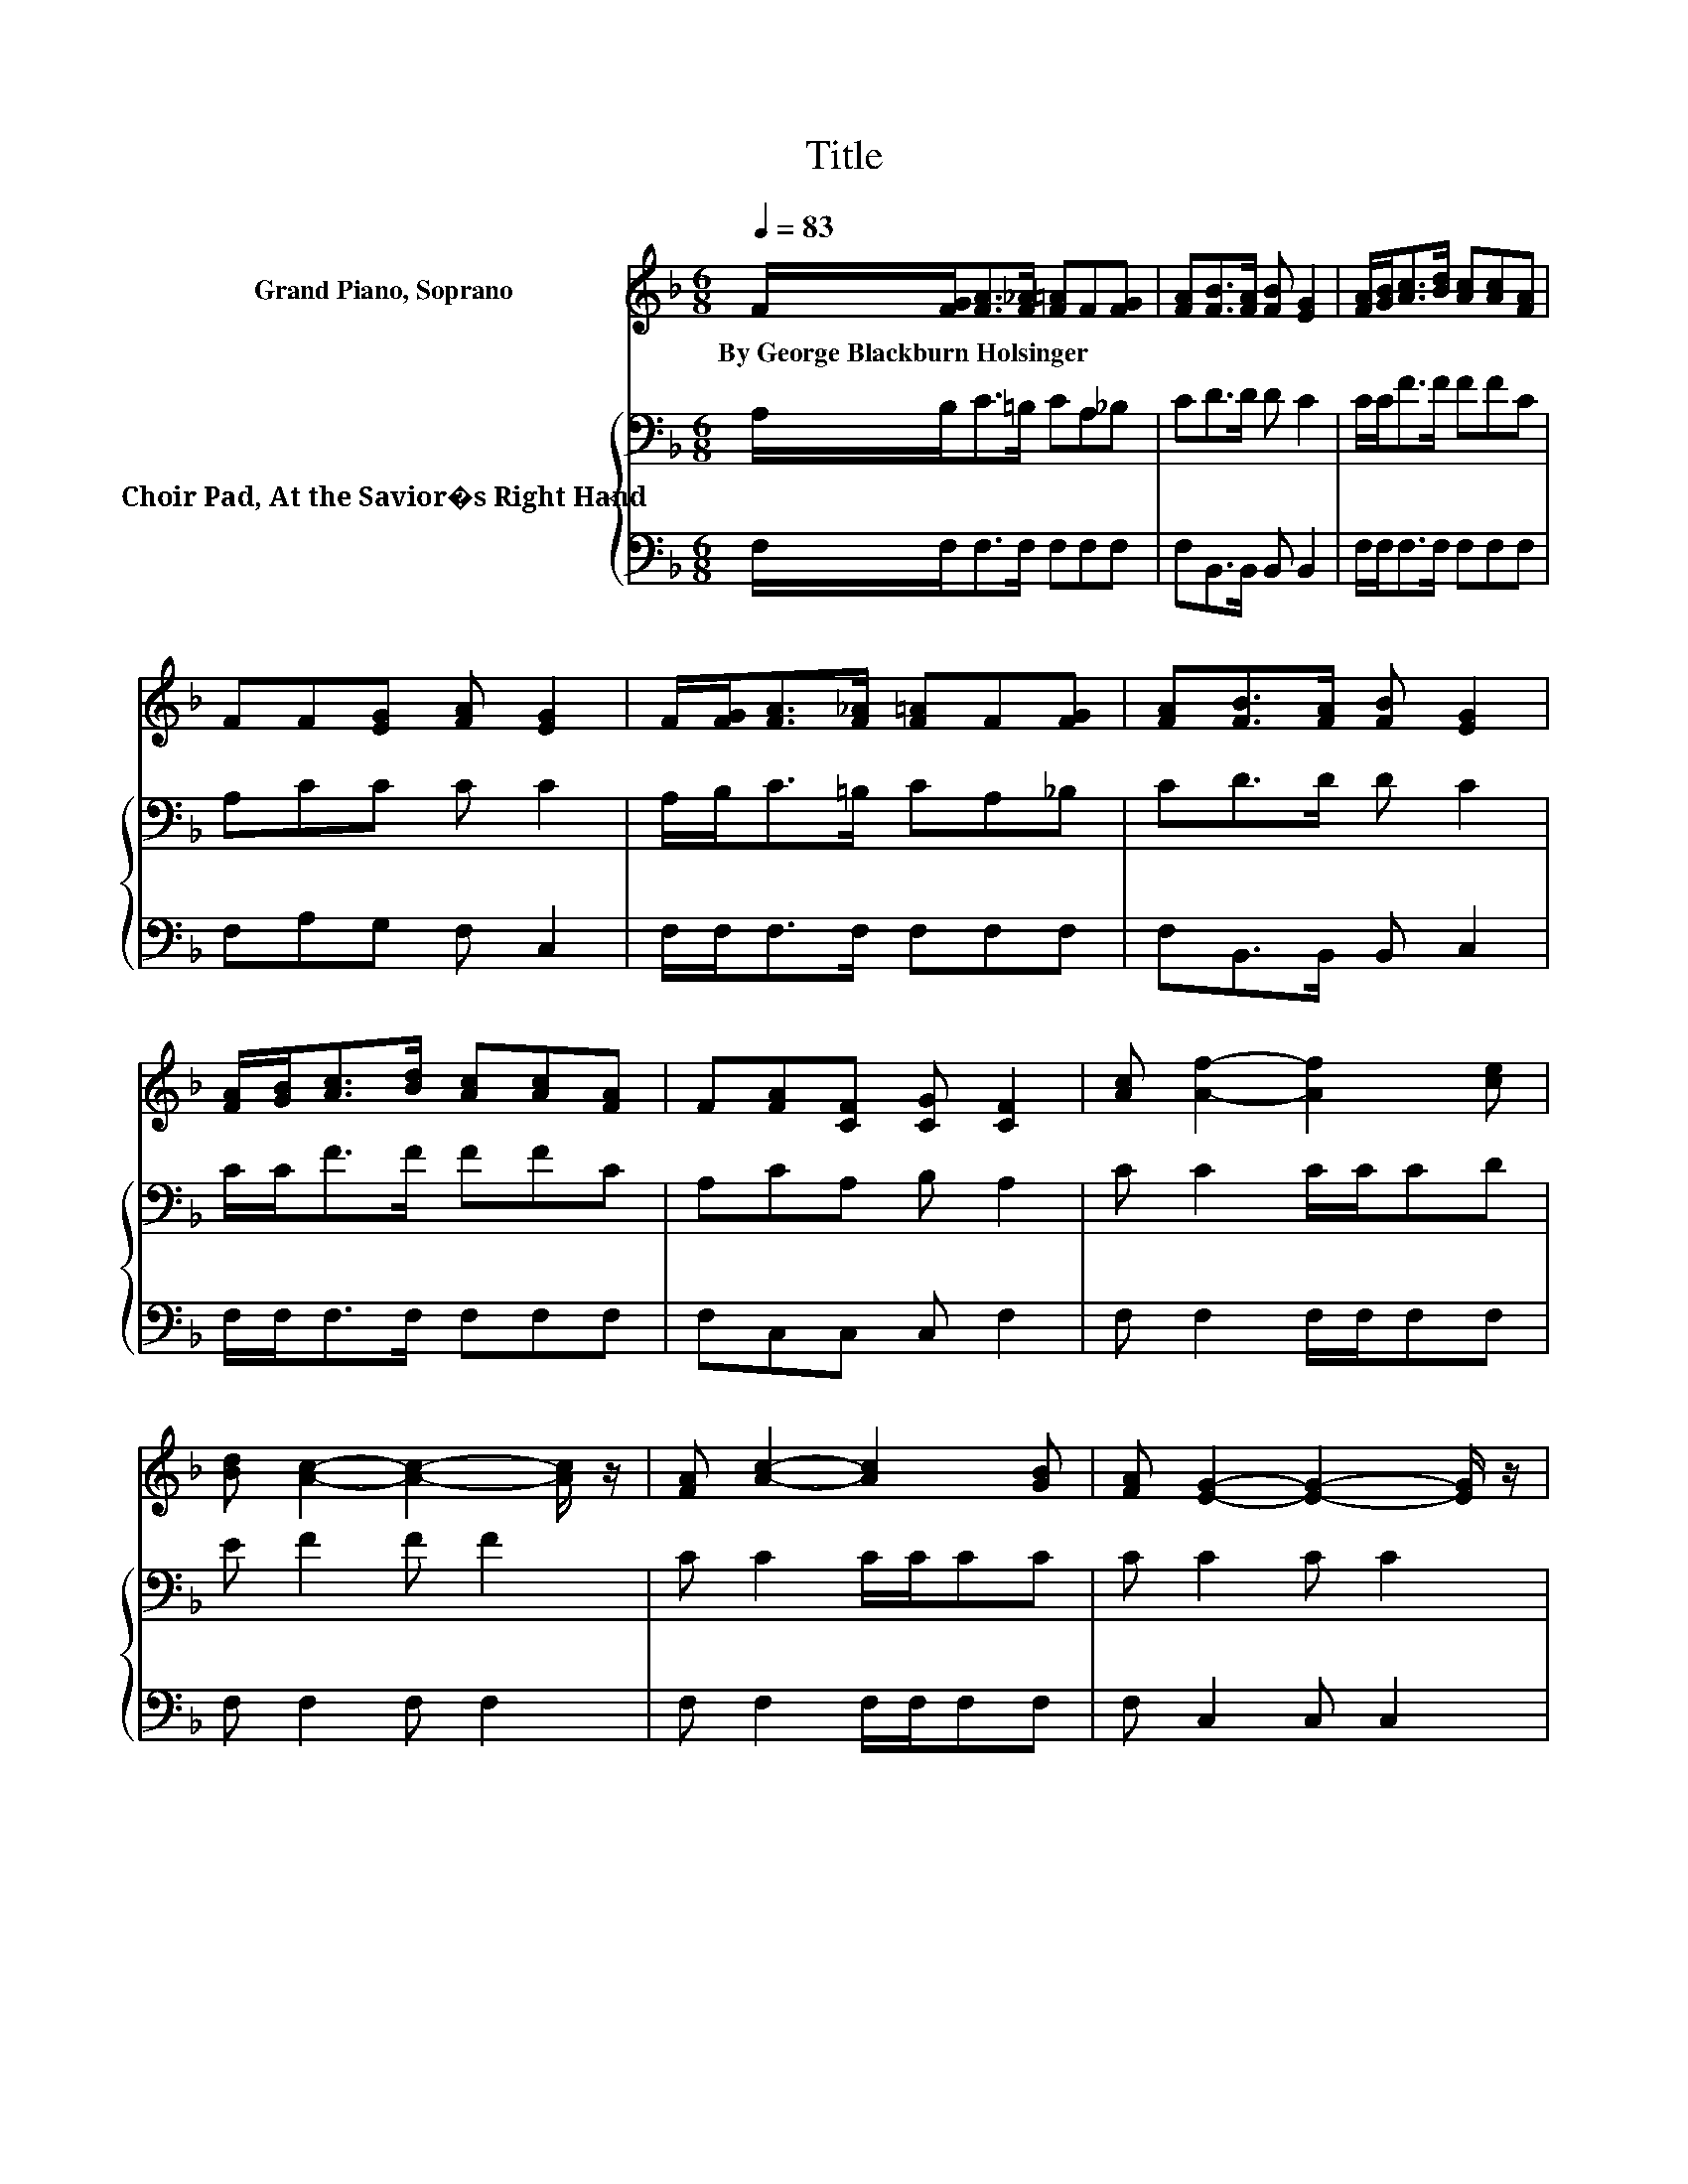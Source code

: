X:1
T:Title
%%score ( 1 2 ) { 3 | 4 }
L:1/8
Q:1/4=83
M:6/8
K:F
V:1 treble nm="Grand Piano, Soprano"
V:2 treble 
V:3 bass nm="Choir Pad, At the Savior�s Right Hand"
V:4 bass 
V:1
 F/[FG]<[FA][F_A]/ [F=A]F[FG] | [FA][FB]>[FA] [FB] [EG]2 | [FA]/[GB]<[Ac][Bd]/ [Ac][Ac][FA] | %3
w: By~George~Blackburn~Holsinger * * * * * *|||
 FF[EG] [FA] [EG]2 | F/[FG]<[FA][F_A]/ [F=A]F[FG] | [FA][FB]>[FA] [FB] [EG]2 | %6
w: |||
 [FA]/[GB]<[Ac][Bd]/ [Ac][Ac][FA] | F[FA][CF] [CG] [CF]2 | [Ac] [Af]2- [Af]2 [ce] | %9
w: |||
 [Bd] [Ac]2- [Ac]2- [Ac]/ z/ | [FA] [Ac]2- [Ac]2 [GB] | [FA] [EG]2- [EG]2- [EG]/ z/ | %12
w: |||
 [FA]/[Ac]/ [Af]2- [Af]2 [ce] | [Bd] [Ac]2- [Ac]2- [Ac]/ z/ | [FA][Ac]>[FA] F[FA][CF] | %15
w: |||
 [CG] F2- [DF-] [CF]2- | [CF]6 |] %17
w: ||
V:2
 x6 | x6 | x6 | x6 | x6 | x6 | x6 | x6 | x6 | x6 | x6 | x6 | x6 | x6 | x6 | z C2 z3 | x6 |] %17
V:3
 A,/B,<C=B,/ CA,_B, | CD>D D C2 | C/C<FF/ FFC | A,CC C C2 | A,/B,<C=B,/ CA,_B, | CD>D D C2 | %6
 C/C<FF/ FFC | A,CA, B, A,2 | C C2 C/C/CD | E F2 F F2 | C C2 C/C/CC | C C2 C C2 | C/C<CC/ CCD | %13
 EF>F F F2 | CF>C[K:bass] A,CA, | B, A,2 B, A,2- | A,6 |] %17
V:4
 F,/F,<F,F,/ F,F,F, | F,B,,>B,, B,, B,,2 | F,/F,<F,F,/ F,F,F, | F,A,G, F, C,2 | %4
 F,/F,<F,F,/ F,F,F, | F,B,,>B,, B,, C,2 | F,/F,<F,F,/ F,F,F, | F,C,C, C, F,2 | F, F,2 F,/F,/F,F, | %9
 F, F,2 F, F,2 | F, F,2 F,/F,/F,F, | F, C,2 C, C,2 | F,/F,<F,F,/ F,F,F, | F,F,>F, F, F,2 | %14
 D,D,>D, F,C,C, | C, F,2- F,3- | F,6 |] %17

